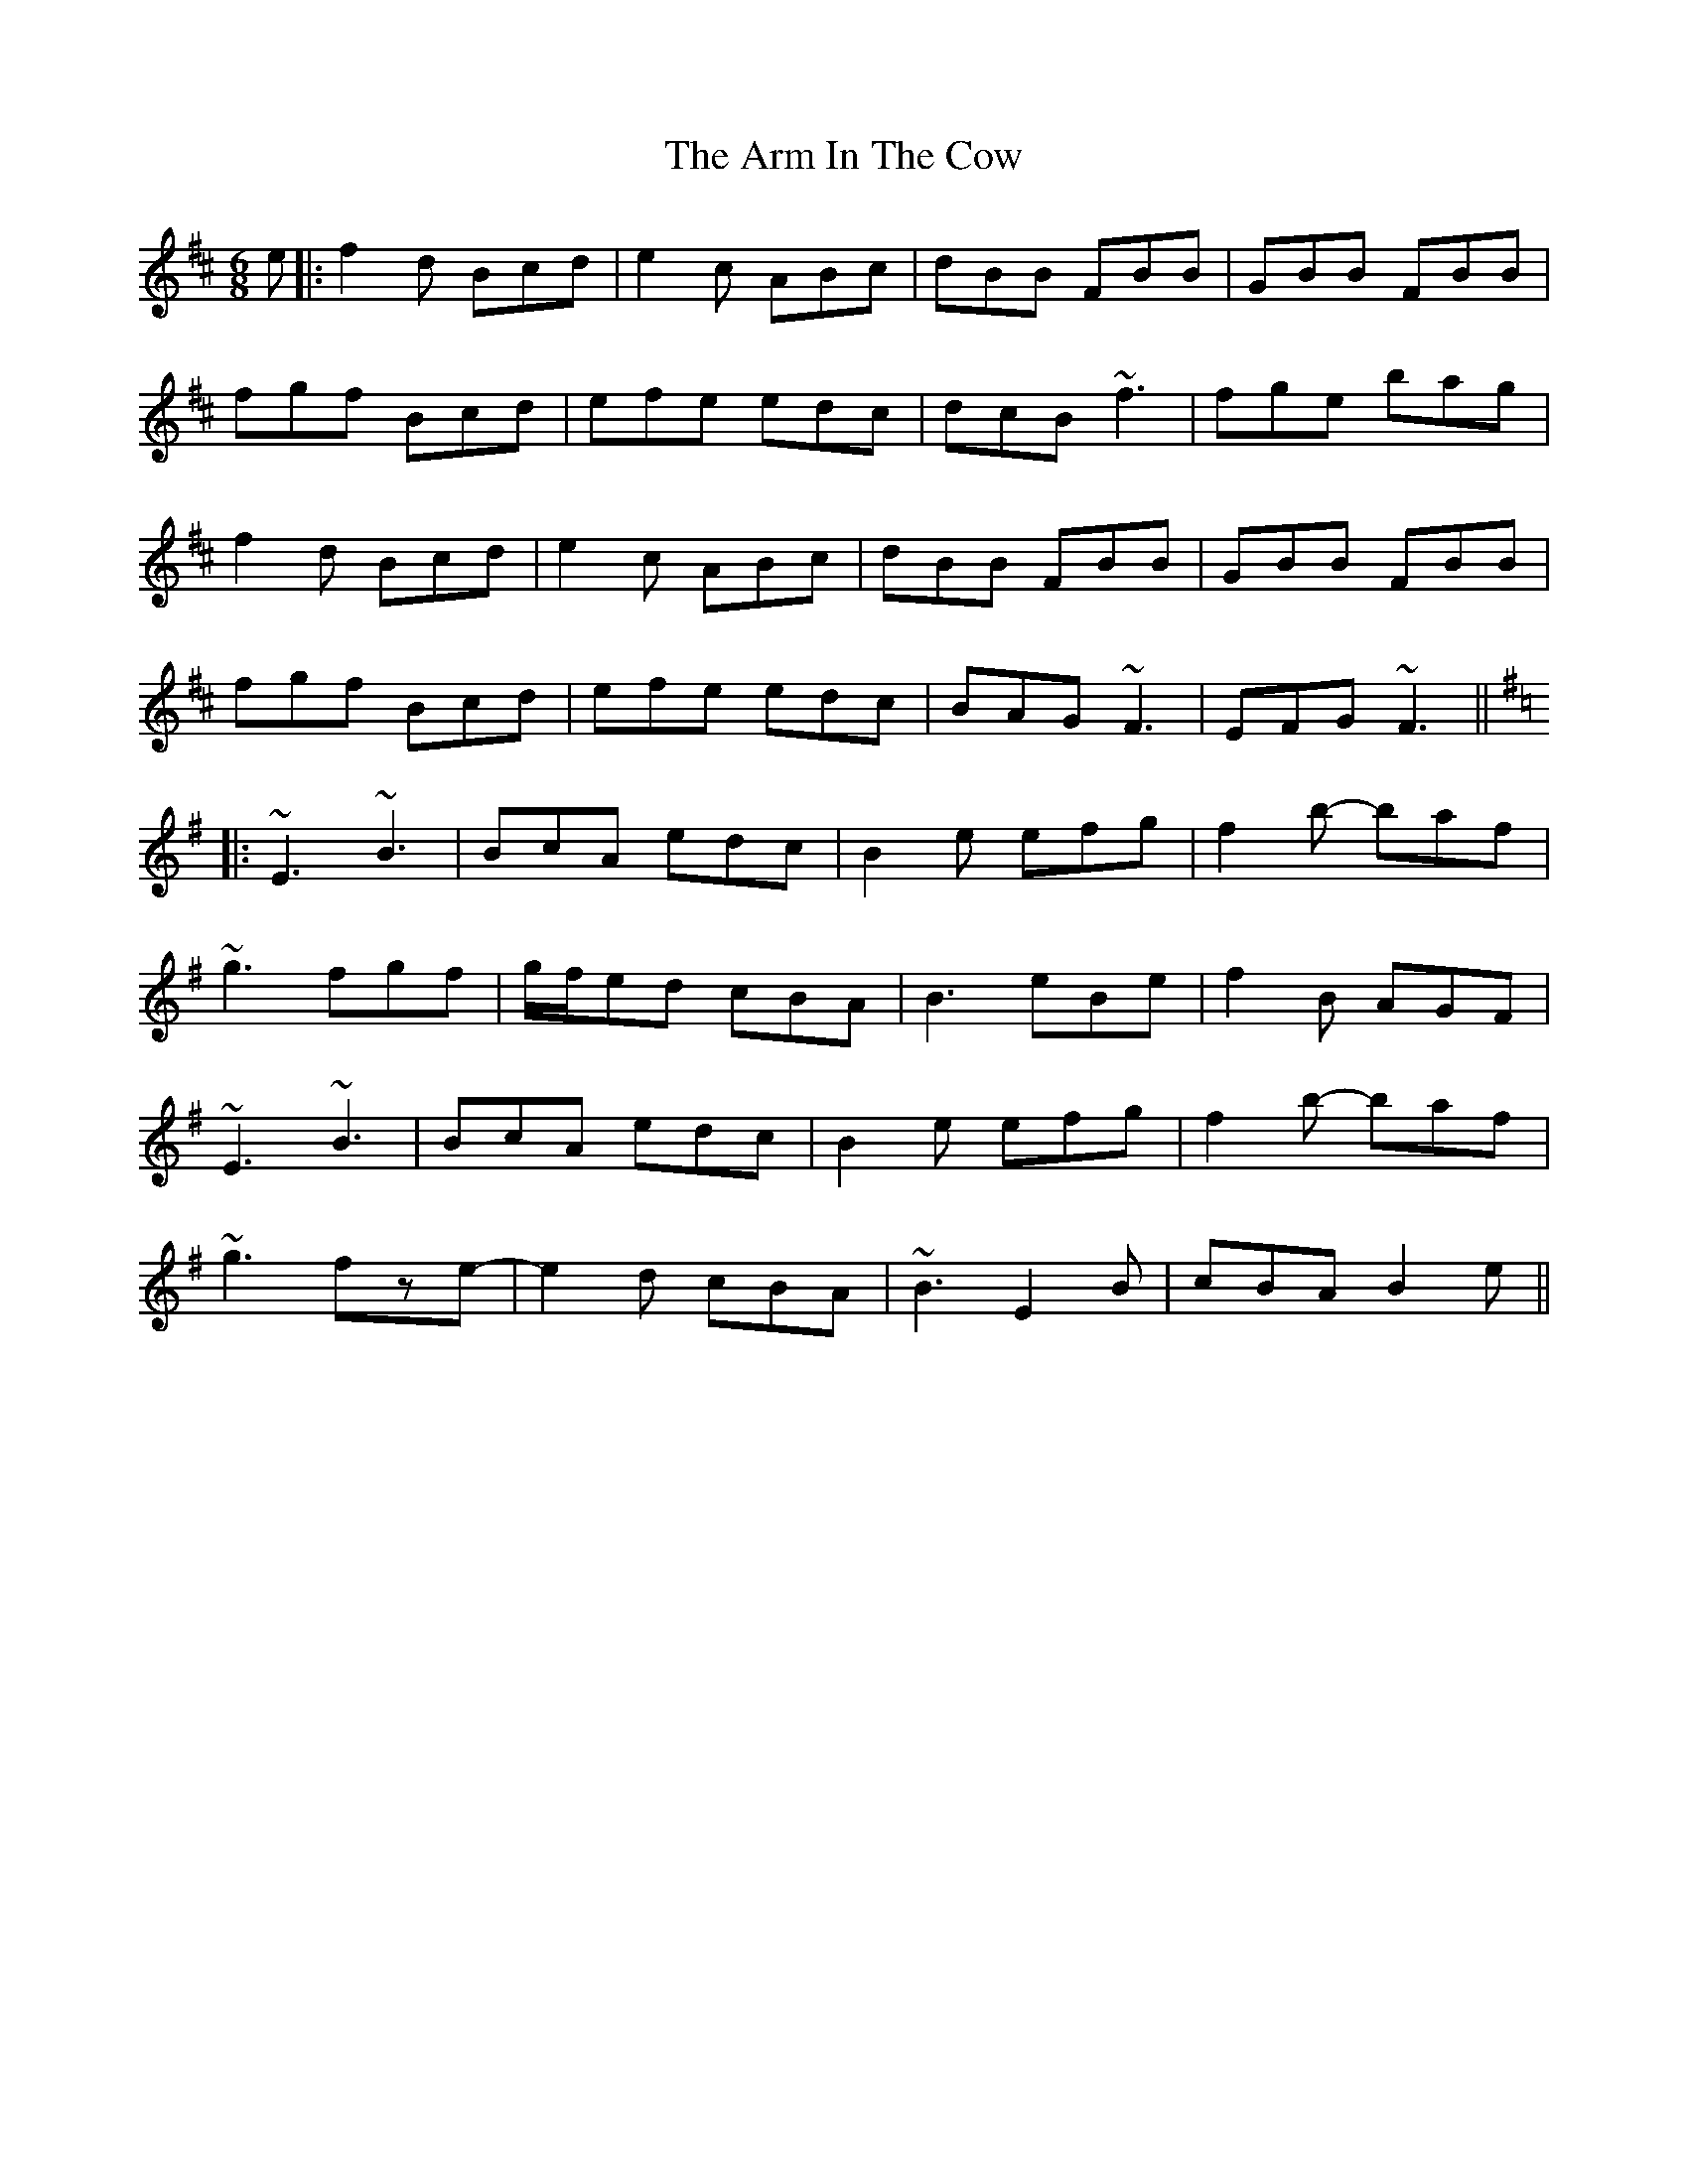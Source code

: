 X: 1
T: Arm In The Cow, The
Z: bdh
S: https://thesession.org/tunes/10979#setting10979
R: jig
M: 6/8
L: 1/8
K: Bmin
e |: f2d Bcd | e2c ABc | dBB FBB | GBB FBB |
fgf Bcd | efe edc | dcB ~f3 | fge bag |
f2d Bcd | e2c ABc | dBB FBB | GBB FBB |
fgf Bcd | efe edc | BAG ~F3 | EFG ~F3 ||
K: Emin
|: ~E3 ~B3 | BcA edc | B2e efg | f2b- baf |
~g3 fgf | g/f/ed cBA | B3 eBe | f2B AGF |
~E3 ~B3 | BcA edc | B2e efg | f2b- baf |
~g3 fze- | e2d cBA | ~B3 E2B | cBA B2e ||
